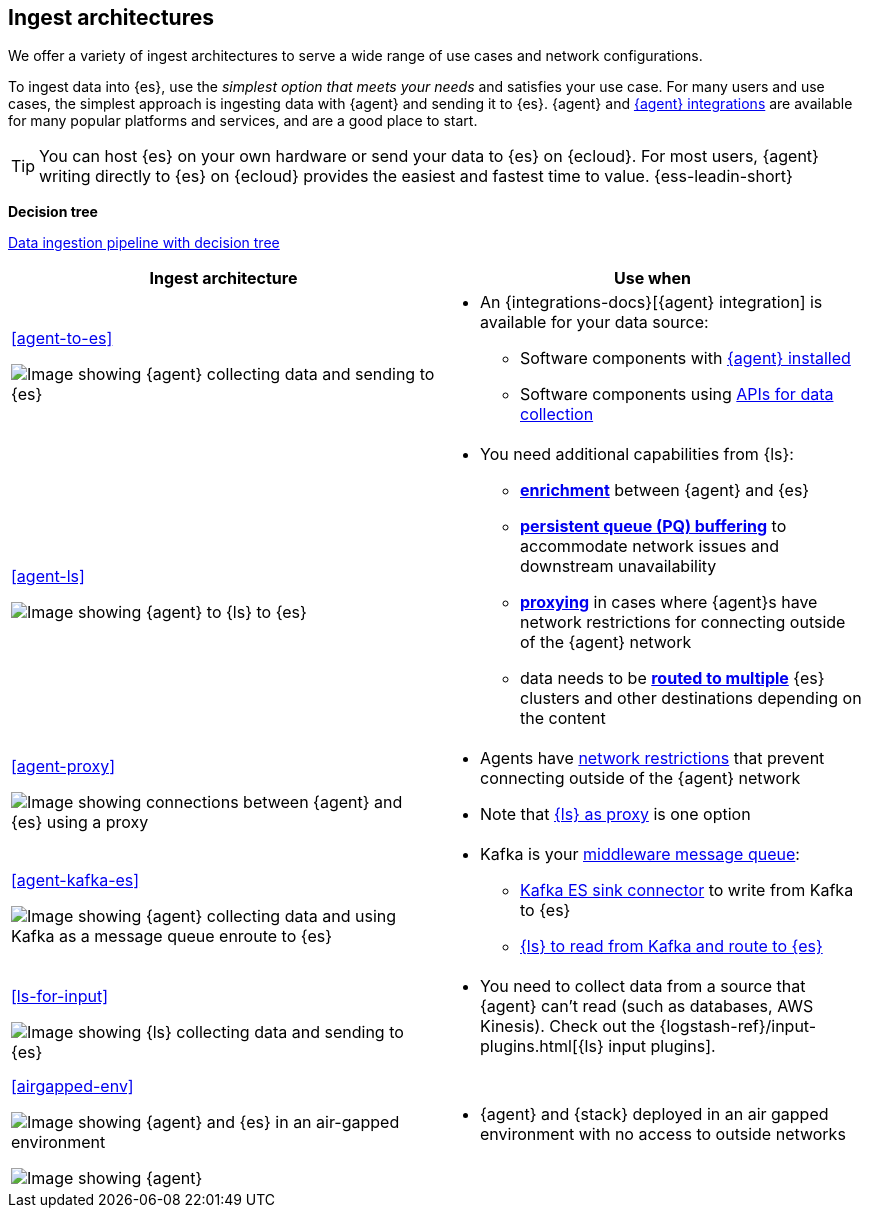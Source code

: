 [[use-case-arch]]
== Ingest architectures

We offer a variety of ingest architectures to serve a wide range of use cases and network configurations. 

To ingest data into {es}, use the _simplest option that meets your needs_ and satisfies your use case.
For many users and use cases, the simplest approach is ingesting data with {agent} and sending it to {es}.
{agent} and https://www.elastic.co/integrations/[{agent} integrations] are available for many popular platforms and services, and are a good place to start. 

TIP: You can host {es} on your own hardware or send your data to {es} on {ecloud}. 
For most users, {agent} writing directly to {es} on {ecloud} provides the easiest and fastest time to value. {ess-leadin-short}



**Decision tree**

https://www.elastic.co/guide/en/cloud/current/ec-cloud-ingest-data.html#ec-data-ingest-pipeline[Data ingestion pipeline with decision tree]

/////
ToDo: Set up target as a tagged region and it re-use here.
With this approach, we can display the decision tree diagram here w/o requiring user to click a link.
Eventually, we may move original here, but for now it needs to stay in cloud info.  It's getting lots of hits and performing well. 
/////

[cols="50, 50"]
|===
| *Ingest architecture* | *Use when*

| <<agent-to-es>>

image:images/ea-es.png[Image showing {agent} collecting data and sending to {es}]

a| 
* An {integrations-docs}[{agent} integration] is available for your data source: 
** Software components with <<agent-installed,{agent} installed>>
** Software components using <<agent-apis,APIs for data collection>>


| <<agent-ls>>

image:images/ea-ls-es.png[Image showing {agent} to {ls} to {es}]

a|
* You need additional capabilities from {ls}:
** <<ls-enrich,*enrichment*>> between {agent} and {es}
** <<lspq,*persistent queue (PQ) buffering*>> to accommodate network issues and downstream unavailability
** <<ls-networkbridge,*proxying*>> in cases where {agent}s have network restrictions for connecting outside of the {agent} network 
** data needs to be <<ls-multi,*routed to multiple*>> {es} clusters and other destinations depending on the content


| <<agent-proxy>>

image:images/ea-proxy-es.png[Image showing connections between {agent} and {es} using a proxy]

a|
* Agents have <<agent-proxy,network restrictions>> that prevent connecting outside of the {agent} network
* Note that <<ls-networkbridge,{ls} as proxy>> is one option


| <<agent-kafka-es>>

image:images/ea-kafka.png[Image showing {agent} collecting data and using Kafka as a message queue enroute to {es}]

a|
* Kafka is your <<agent-kafka-es,middleware message queue>>: 
** <<agent-kafka-essink,Kafka ES sink connector>> to write from Kafka to {es}
** <<agent-kafka-ls,{ls} to read from Kafka and route to {es}>>


| <<ls-for-input>>

image:images/ls-es.png[Image showing {ls} collecting data and sending to {es}]

a|
* You need to collect data from a source that {agent} can't read (such as databases, AWS Kinesis).
Check out the {logstash-ref}/input-plugins.html[{ls} input plugins].


| <<airgapped-env>>

image:images/ea-es-airgapped.png[Image showing {agent} and {es} in an air-gapped environment]

image:images/ea-ls-airgapped.png[Image showing {agent}, {ls}, and {es} in an air-gapped environment]

a|
* {agent} and {stack} deployed in an air gapped environment with no access to outside networks

|===
